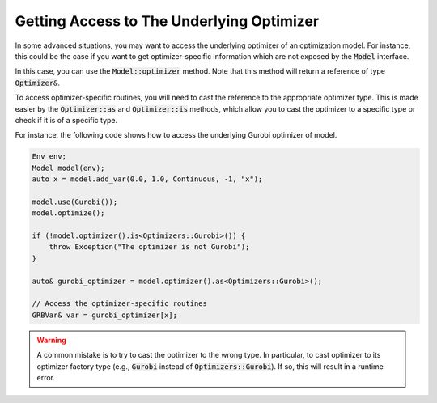 Getting Access to The Underlying Optimizer
==========================================

In some advanced situations, you may want to access the underlying optimizer of an optimization model.
For instance, this could be the case if you want to get optimizer-specific information which are not exposed by the :code:`Model` interface.

In this case, you can use the :code:`Model::optimizer` method. Note that this method
will return a reference of type :code:`Optimizer&`.

To access optimizer-specific routines, you will need to cast the reference to the appropriate optimizer type.
This is made easier  by the :code:`Optimizer::as` and :code:`Optimizer::is` methods, which allow you to cast the optimizer to a specific type or check if it is of a specific type.

For instance, the following code shows how to access the underlying Gurobi optimizer of model.

.. code::

    Env env;
    Model model(env);
    auto x = model.add_var(0.0, 1.0, Continuous, -1, "x");

    model.use(Gurobi());
    model.optimize();

    if (!model.optimizer().is<Optimizers::Gurobi>()) {
        throw Exception("The optimizer is not Gurobi");
    }

    auto& gurobi_optimizer = model.optimizer().as<Optimizers::Gurobi>();

    // Access the optimizer-specific routines
    GRBVar& var = gurobi_optimizer[x];

.. warning::

    A common mistake is to try to cast the optimizer to the wrong type. In particular, to cast optimizer to its
    optimizer factory type (e.g., :code:`Gurobi` instead of :code:`Optimizers::Gurobi`).
    If so, this will result in a runtime error.
